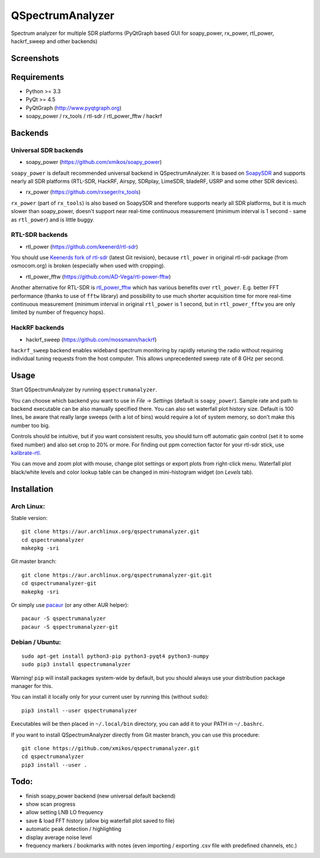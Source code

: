QSpectrumAnalyzer
=================

Spectrum analyzer for multiple SDR platforms (PyQtGraph based GUI for soapy_power,
rx_power, rtl_power, hackrf_sweep and other backends)

Screenshots
-----------

.. image:: https://xmikos.github.io/qspectrumanalyzer/qspectrumanalyzer_screenshot.png

.. image:: https://xmikos.github.io/qspectrumanalyzer/qspectrumanalyzer_screenshot2.png

Requirements
------------

- Python >= 3.3
- PyQt >= 4.5
- PyQtGraph (http://www.pyqtgraph.org)
- soapy_power / rx_tools / rtl-sdr / rtl_power_fftw / hackrf

Backends
--------

Universal SDR backends
**********************

- soapy_power (https://github.com/xmikos/soapy_power)

``soapy_power`` is default recommended universal backend in QSpectrumAnalyzer.
It is based on `SoapySDR <https://github.com/pothosware/SoapySDR>`_ and supports
nearly all SDR platforms (RTL-SDR, HackRF, Airspy, SDRplay, LimeSDR, bladeRF,
USRP and some other SDR devices).

- rx_power (https://github.com/rxseger/rx_tools)

``rx_power`` (part of ``rx_tools``) is also based on SoapySDR and therefore
supports nearly all SDR platforms, but it is much slower than soapy_power, doesn't support
near real-time continuous measurement (minimum interval is 1 second - same as ``rtl_power``)
and is little buggy.

RTL-SDR backends
****************

- rtl_power (https://github.com/keenerd/rtl-sdr)

You should use `Keenerds fork of rtl-sdr <https://github.com/keenerd/rtl-sdr>`_
(latest Git revision), because ``rtl_power`` in original rtl-sdr package (from osmocom.org)
is broken (especially when used with cropping).

- rtl_power_fftw (https://github.com/AD-Vega/rtl-power-fftw)

Another alternative for RTL-SDR is
`rtl_power_fftw <https://github.com/AD-Vega/rtl-power-fftw>`_ which has various
benefits over ``rtl_power``. E.g. better FFT performance (thanks to
use of ``fftw`` library) and possibility to use much shorter acquisition time
for more real-time continuous measurement (minimum interval in original
``rtl_power`` is 1 second, but in ``rtl_power_fftw`` you are only limited
by number of frequency hops).

HackRF backends
***************

- hackrf_sweep (https://github.com/mossmann/hackrf)

``hackrf_sweep`` backend enables wideband spectrum monitoring by rapidly retuning the radio
without requiring individual tuning requests from the host computer. This allows unprecedented
sweep rate of 8 GHz per second.

Usage
-----

Start QSpectrumAnalyzer by running ``qspectrumanalyzer``.

You can choose which backend you want to use in *File* -> *Settings*
(default is ``soapy_power``). Sample rate and path to backend executable
can be also manually specified there. You can also set waterfall plot
history size. Default is 100 lines, be aware that really large sweeps
(with a lot of bins) would require a lot of system memory,
so don't make this number too big.

Controls should be intuitive, but if you want consistent results, you should
turn off automatic gain control (set it to some fixed number) and also set
crop to 20% or more. For finding out ppm correction factor for your rtl-sdr
stick, use `kalibrate-rtl <https://github.com/steve-m/kalibrate-rtl>`_.

You can move and zoom plot with mouse, change plot settings or export plots
from right-click menu. Waterfall plot black/white levels and color lookup
table can be changed in mini-histogram widget (on *Levels* tab).

Installation
------------

Arch Linux:
***********

Stable version:
::

    git clone https://aur.archlinux.org/qspectrumanalyzer.git
    cd qspectrumanalyzer
    makepkg -sri

Git master branch:
::

    git clone https://aur.archlinux.org/qspectrumanalyzer-git.git
    cd qspectrumanalyzer-git
    makepkg -sri

Or simply use `pacaur <https://aur.archlinux.org/packages/pacaur>`_ (or any other AUR helper):
::

    pacaur -S qspectrumanalyzer
    pacaur -S qspectrumanalyzer-git

Debian / Ubuntu:
****************
::

    sudo apt-get install python3-pip python3-pyqt4 python3-numpy
    sudo pip3 install qspectrumanalyzer

Warning! ``pip`` will install packages system-wide by default, but you
should always use your distribution package manager for this.

You can install it locally only for your current user by running this (without ``sudo``):
::

    pip3 install --user qspectrumanalyzer

Executables will be then placed in ``~/.local/bin`` directory, you can add it to your
PATH in ``~/.bashrc``.

If you want to install QSpectrumAnalyzer directly from Git master branch, you can use this procedure:
::

    git clone https://github.com/xmikos/qspectrumanalyzer.git
    cd qspectrumanalyzer
    pip3 install --user .

Todo:
-----

- finish soapy_power backend (new universal default backend)
- show scan progress
- allow setting LNB LO frequency
- save & load FFT history (allow big waterfall plot saved to file)
- automatic peak detection / highlighting
- display average noise level
- frequency markers / bookmarks with notes (even importing / exporting .csv file with
  predefined channels, etc.)
